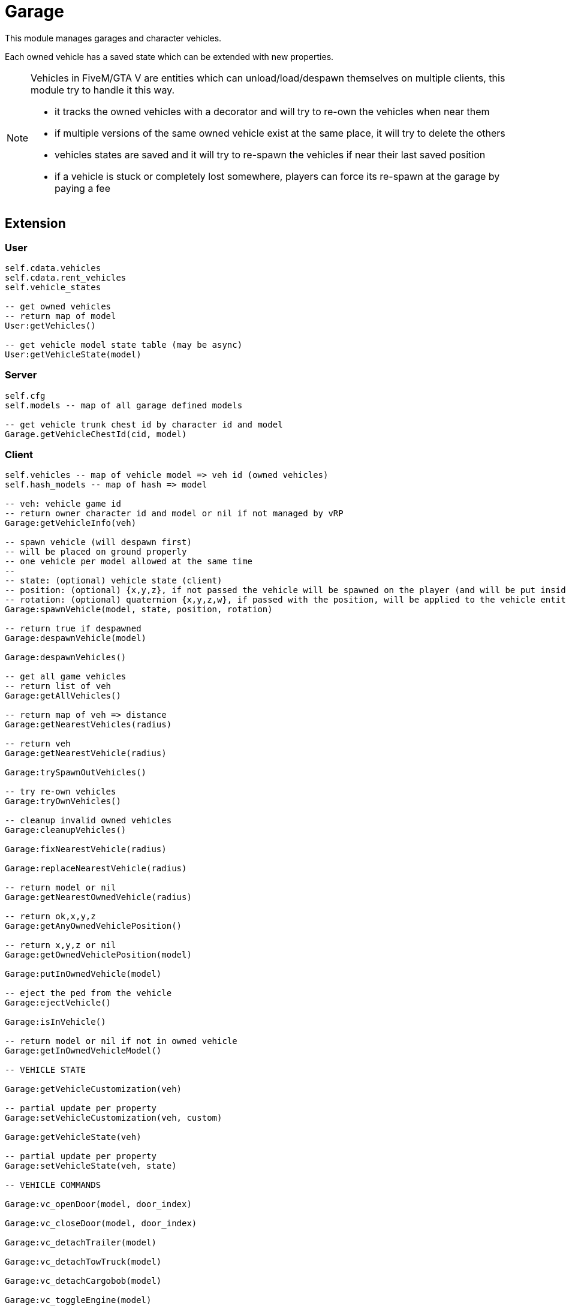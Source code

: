 = Garage

This module manages garages and character vehicles.

Each owned vehicle has a saved state which can be extended with new properties.

[NOTE]
====
.Vehicles in FiveM/GTA V are entities which can unload/load/despawn themselves on multiple clients, this module try to handle it this way.
* it tracks the owned vehicles with a decorator and will try to re-own the vehicles when near them
* if multiple versions of the same owned vehicle exist at the same place, it will try to delete the others
* vehicles states are saved and it will try to re-spawn the vehicles if near their last saved position
* if a vehicle is stuck or completely lost somewhere, players can force its re-spawn at the garage by paying a fee
====

== Extension

=== User

[source,lua]
----
self.cdata.vehicles
self.cdata.rent_vehicles
self.vehicle_states

-- get owned vehicles
-- return map of model
User:getVehicles()

-- get vehicle model state table (may be async)
User:getVehicleState(model)
----

=== Server

[source,lua]
----
self.cfg
self.models -- map of all garage defined models

-- get vehicle trunk chest id by character id and model
Garage.getVehicleChestId(cid, model)
----

=== Client

[source,lua]
----
self.vehicles -- map of vehicle model => veh id (owned vehicles)
self.hash_models -- map of hash => model

-- veh: vehicle game id
-- return owner character id and model or nil if not managed by vRP
Garage:getVehicleInfo(veh)

-- spawn vehicle (will despawn first)
-- will be placed on ground properly
-- one vehicle per model allowed at the same time
--
-- state: (optional) vehicle state (client)
-- position: (optional) {x,y,z}, if not passed the vehicle will be spawned on the player (and will be put inside the vehicle)
-- rotation: (optional) quaternion {x,y,z,w}, if passed with the position, will be applied to the vehicle entity
Garage:spawnVehicle(model, state, position, rotation) 

-- return true if despawned
Garage:despawnVehicle(model)

Garage:despawnVehicles()

-- get all game vehicles
-- return list of veh
Garage:getAllVehicles()

-- return map of veh => distance
Garage:getNearestVehicles(radius)

-- return veh
Garage:getNearestVehicle(radius)

Garage:trySpawnOutVehicles()

-- try re-own vehicles
Garage:tryOwnVehicles()

-- cleanup invalid owned vehicles
Garage:cleanupVehicles()

Garage:fixNearestVehicle(radius)

Garage:replaceNearestVehicle(radius)

-- return model or nil
Garage:getNearestOwnedVehicle(radius)

-- return ok,x,y,z
Garage:getAnyOwnedVehiclePosition()

-- return x,y,z or nil
Garage:getOwnedVehiclePosition(model)

Garage:putInOwnedVehicle(model)

-- eject the ped from the vehicle
Garage:ejectVehicle()

Garage:isInVehicle()

-- return model or nil if not in owned vehicle
Garage:getInOwnedVehicleModel()

-- VEHICLE STATE

Garage:getVehicleCustomization(veh)

-- partial update per property
Garage:setVehicleCustomization(veh, custom)

Garage:getVehicleState(veh)

-- partial update per property
Garage:setVehicleState(veh, state)

-- VEHICLE COMMANDS

Garage:vc_openDoor(model, door_index)

Garage:vc_closeDoor(model, door_index)

Garage:vc_detachTrailer(model)

Garage:vc_detachTowTruck(model)

Garage:vc_detachCargobob(model)

Garage:vc_toggleEngine(model)

-- return true if locked, false if unlocked
Garage:vc_toggleLock(model)

-- TUNNEL

Garage.tunnel.spawnVehicle = Garage.spawnVehicle
Garage.tunnel.despawnVehicle = Garage.despawnVehicle
Garage.tunnel.despawnVehicles = Garage.despawnVehicles
Garage.tunnel.fixNearestVehicle = Garage.fixNearestVehicle
Garage.tunnel.replaceNearestVehicle = Garage.replaceNearestVehicle
Garage.tunnel.getNearestOwnedVehicle = Garage.getNearestOwnedVehicle
Garage.tunnel.getAnyOwnedVehiclePosition = Garage.getAnyOwnedVehiclePosition
Garage.tunnel.getOwnedVehiclePosition = Garage.getOwnedVehiclePosition
Garage.tunnel.putInOwnedVehicle = Garage.putInOwnedVehicle
Garage.tunnel.getInOwnedVehicleModel = Garage.getInOwnedVehicleModel
Garage.tunnel.trySpawnOutVehicles = Garage.trySpawnOutVehicles
Garage.tunnel.cleanupVehicles = Garage.cleanupVehicles
Garage.tunnel.tryOwnVehicles = Garage.tryOwnVehicles
Garage.tunnel.ejectVehicle = Garage.ejectVehicle
Garage.tunnel.isInVehicle = Garage.isInVehicle
Garage.tunnel.vc_openDoor = Garage.vc_openDoor
Garage.tunnel.vc_closeDoor = Garage.vc_closeDoor
Garage.tunnel.vc_detachTrailer = Garage.vc_detachTrailer
Garage.tunnel.vc_detachTowTruck = Garage.vc_detachTowTruck
Garage.tunnel.vc_detachCargobob = Garage.vc_detachCargobob
Garage.tunnel.vc_toggleEngine = Garage.vc_toggleEngine
Garage.tunnel.vc_toggleLock = Garage.vc_toggleLock
----

.Events
[horizontal]
`garageVehicleSpawn(model)`:: called when a vehicle is spawned
`garageVehicleDespawn(model)`:: called when a vehicle is despawned

== Item

=== repairkit

Used to repair vehicles, but can be used for other stuff.

== Menu

=== vehicle

Owned vehicle menu.

.data
[horizontal]
model:: vehicle model

=== garage

Garage menu.

.data
[horizontal]
type:: garage type
vehicles:: garage type table

=== garage.owned

Garage sub-menu.
Same data as `garage`.

=== garage.buy

Garage sub-menu.
Same data as `garage`.

=== garage.sell

Garage sub-menu.
Same data as `garage`.

=== garage.rent

Garage sub-menu.
Same data as `garage`.

== Permission

=== in_vehicle

`!in_vehicle`

Will do a tunnel call.

=== in_owned_vehicle

`!in_owned_vehicle[.<model>]`

Will do a tunnel call.

[horizontal]
model:: (optional) vehicle model

.Examples
[horizontal]
`!in_owned_vehicle`:: check if inside an owned vehicle
`!in_owned_vehicle.taxi`:: check if inside owned taxi model

== Vehicle state

[horizontal]
customization:: customization properties
condition:: damages properties
position, rotation:: position/rotation for persistence
locked:: doors state
